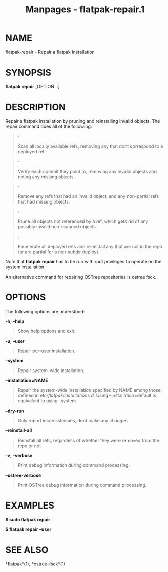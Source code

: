 #+TITLE: Manpages - flatpak-repair.1
* NAME
flatpak-repair - Repair a flatpak installation

* SYNOPSIS
*flatpak repair* [OPTION...]

* DESCRIPTION
Repair a flatpak installation by pruning and reinstalling invalid
objects. The repair command does all of the following:

#+begin_quote
·

Scan all locally available refs, removing any that dont correspond to a
deployed ref.

#+end_quote

#+begin_quote
·

Verify each commit they point to, removing any invalid objects and
noting any missing objects.

#+end_quote

#+begin_quote
·

Remove any refs that had an invalid object, and any non-partial refs
that had missing objects.

#+end_quote

#+begin_quote
·

Prune all objects not referenced by a ref, which gets rid of any
possibly invalid non-scanned objects.

#+end_quote

#+begin_quote
·

Enumerate all deployed refs and re-install any that are not in the repo
(or are partial for a non-subdir deploy).

#+end_quote

Note that *flatpak repair* has to be run with root privileges to operate
on the system installation.

An alternative command for repairing OSTree repositories is ostree fsck.

* OPTIONS
The following options are understood:

*-h*, *--help*

#+begin_quote
Show help options and exit.

#+end_quote

*-u*, *--user*

#+begin_quote
Repair per-user installation.

#+end_quote

*--system*

#+begin_quote
Repair system-wide installation.

#+end_quote

*--installation=NAME*

#+begin_quote
Repair the system-wide installation specified by NAME among those
defined in /etc/flatpak/installations.d/. Using --installation=default
is equivalent to using --system.

#+end_quote

*--dry-run*

#+begin_quote
Only report inconsistencies, dont make any changes

#+end_quote

*--reinstall-all*

#+begin_quote
Reinstall all refs, regardless of whether they were removed from the
repo or not

#+end_quote

*-v*, *--verbose*

#+begin_quote
Print debug information during command processing.

#+end_quote

*--ostree-verbose*

#+begin_quote
Print OSTree debug information during command processing.

#+end_quote

* EXAMPLES
*$ sudo flatpak repair*

*$ flatpak repair --user*

* SEE ALSO
*flatpak*(1), *ostree-fsck*(1)
